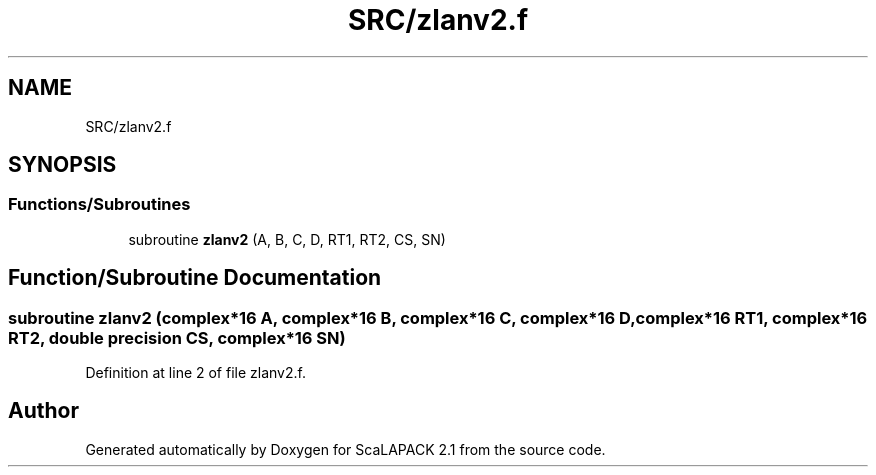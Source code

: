 .TH "SRC/zlanv2.f" 3 "Sat Nov 16 2019" "Version 2.1" "ScaLAPACK 2.1" \" -*- nroff -*-
.ad l
.nh
.SH NAME
SRC/zlanv2.f
.SH SYNOPSIS
.br
.PP
.SS "Functions/Subroutines"

.in +1c
.ti -1c
.RI "subroutine \fBzlanv2\fP (A, B, C, D, RT1, RT2, CS, SN)"
.br
.in -1c
.SH "Function/Subroutine Documentation"
.PP 
.SS "subroutine zlanv2 (\fBcomplex\fP*16 A, \fBcomplex\fP*16 B, \fBcomplex\fP*16 C, \fBcomplex\fP*16 D, \fBcomplex\fP*16 RT1, \fBcomplex\fP*16 RT2, double precision CS, \fBcomplex\fP*16 SN)"

.PP
Definition at line 2 of file zlanv2\&.f\&.
.SH "Author"
.PP 
Generated automatically by Doxygen for ScaLAPACK 2\&.1 from the source code\&.

